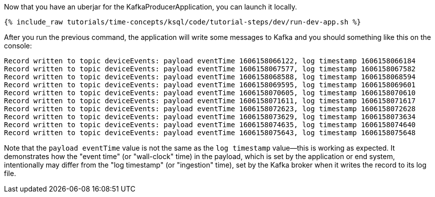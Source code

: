 Now that you have an uberjar for the KafkaProducerApplication, you can launch it locally.
+++++
<pre class="snippet"><code class="shell">{% include_raw tutorials/time-concepts/ksql/code/tutorial-steps/dev/run-dev-app.sh %}</code></pre>
+++++

After you run the previous command, the application will write some messages to Kafka and you should something like this on the console:

[source, text]
----
Record written to topic deviceEvents: payload eventTime 1606158066122, log timestamp 1606158066184
Record written to topic deviceEvents: payload eventTime 1606158067577, log timestamp 1606158067582
Record written to topic deviceEvents: payload eventTime 1606158068588, log timestamp 1606158068594
Record written to topic deviceEvents: payload eventTime 1606158069595, log timestamp 1606158069601
Record written to topic deviceEvents: payload eventTime 1606158070605, log timestamp 1606158070610
Record written to topic deviceEvents: payload eventTime 1606158071611, log timestamp 1606158071617
Record written to topic deviceEvents: payload eventTime 1606158072623, log timestamp 1606158072628
Record written to topic deviceEvents: payload eventTime 1606158073629, log timestamp 1606158073634
Record written to topic deviceEvents: payload eventTime 1606158074635, log timestamp 1606158074640
Record written to topic deviceEvents: payload eventTime 1606158075643, log timestamp 1606158075648
----

Note that the `payload eventTime` value is not the same as the `log timestamp` value—this is working as expected.
It demonstrates how the "event time" (or "wall-clock" time) in the payload, which is set by the application or end system, intentionally may differ from the "log timestamp" (or "ingestion" time), set by the Kafka broker when it writes the record to its log file.
